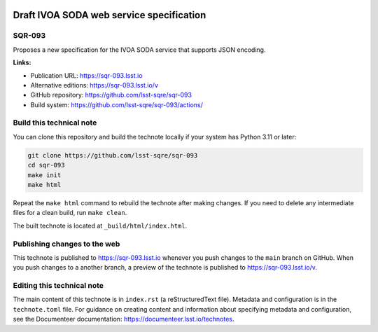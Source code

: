 .. image:: https://img.shields.io/badge/sqr--093-lsst.io-brightgreen.svg
   :target: https://sqr-093.lsst.io
.. image:: https://github.com/lsst-sqre/sqr-093/workflows/CI/badge.svg
   :target: https://github.com/lsst-sqre/sqr-093/actions/

#########################################
Draft IVOA SODA web service specification
#########################################

SQR-093
=======

Proposes a new specification for the IVOA SODA service that supports JSON encoding.

**Links:**

- Publication URL: https://sqr-093.lsst.io
- Alternative editions: https://sqr-093.lsst.io/v
- GitHub repository: https://github.com/lsst-sqre/sqr-093
- Build system: https://github.com/lsst-sqre/sqr-093/actions/


Build this technical note
=========================

You can clone this repository and build the technote locally if your system has Python 3.11 or later:

.. code-block:: bash

   git clone https://github.com/lsst-sqre/sqr-093
   cd sqr-093
   make init
   make html

Repeat the ``make html`` command to rebuild the technote after making changes.
If you need to delete any intermediate files for a clean build, run ``make clean``.

The built technote is located at ``_build/html/index.html``.

Publishing changes to the web
=============================

This technote is published to https://sqr-093.lsst.io whenever you push changes to the ``main`` branch on GitHub.
When you push changes to a another branch, a preview of the technote is published to https://sqr-093.lsst.io/v.

Editing this technical note
===========================

The main content of this technote is in ``index.rst`` (a reStructuredText file).
Metadata and configuration is in the ``technote.toml`` file.
For guidance on creating content and information about specifying metadata and configuration, see the Documenteer documentation: https://documenteer.lsst.io/technotes.
